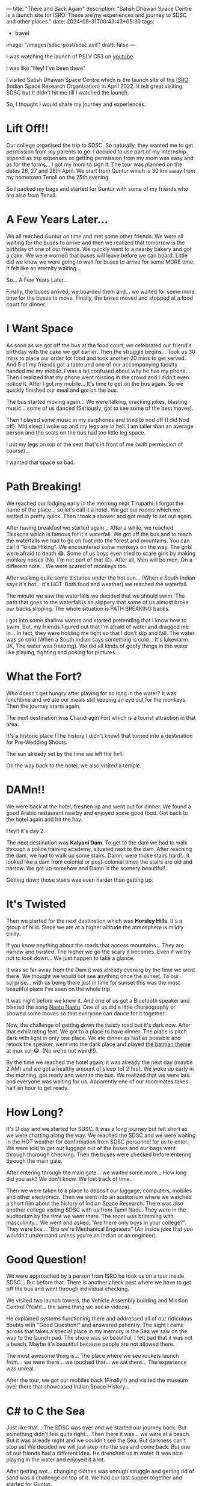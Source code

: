 ---
title: "There and Back Again"
description: "Satish Dhawan Space Centre is a launch site for ISRO. These are my experiences and journey to SDSC and other places."
date: 2024-05-31T00:43:43+05:30
tags:
  - travel
image: "/images/sdsc-post/sdsc.avif"
draft: false
---

I was watching the launch of PSLV C53 on [[https://www.youtube.com/watch?v=n0HnrG6xafU][youtube]].

I was like "Hey! I've been there"

I visited Satish Dhawan Space Centre which is the launch site of the [[https://www.isro.gov.in/][ISRO]] (Indian Space Research Organisation) in April 2022. It felt great visiting
SDSC but It didn't hit me till I watched the launch.

So, I thought I would share my journey and experiences.

* Lift Off!!

Our college organised the trip to SDSC. So naturally, they wanted me to get permission from my parents to go. I decided to use part of my Internship
stipend as trip expenses so getting permission from my mom was easy and as for the forms... I got my mom to sign it. The tour was planned on the
dates 26, 27 and 28th April. We start from Guntur which is 30 km away from my hometown Tenali on the 25th evening.

So I packed my bags and started for Guntur with some of my friends who are also from Tenali.

* A Few Years Later...

We all reached Guntur on time and met some other friends. We were all waiting for the buses to arrive and then we realized that tomorrow is the
birthday of one of our friends. We quickly went to a nearby bakery and got a cake. We were worried that buses will leave before we can board.
Little did we know we were going to wait for buses to arrive for some MORE time. It felt like an eternity waiting...

So... A Few Years Later...

Finally, the buses arrived, we boarded them and... we waited for some more time for the buses to move. Finally, the buses moved and stopped at a
food court for dinner.

* I Want Space

As soon as we got off the bus at the food court, we celebrated our friend's birthday with the cake we got earlier. Then the struggle begins...
Took us 30 mins to place our order for food and took another 20 mins to get served. And 5 of my friends got a table and one of our accompanying faculty
handed me my mobile. I was a bit confused about why he has my phone... Then I realized that my phone went missing in the crowd and I didn't even
notice it. After I got my mobile... It's time to get on the bus again. So we quickly finished our meal and got on the bus.

The bus started moving again... We were talking, cracking jokes, blasting music... some of us danced (Seriously, got to see some of the best moves).

Then I played some music in my earphones and tried to nod off (I did Nod off). Mid sleep I woke up and my legs are in hell.
I am taller than an average person and the seats on the bus had too little leg space.

I put my legs on top of the seat that's in front of me (with permission of course)...

I wanted that space so bad.

* Path Breaking!

We reached our lodging early in the morning near Tirupathi. I forgot the name of the place... so let's call it a hotel. We got our rooms which
we settled in pretty quick. Then I took a shower and got ready to set out again.

After having breakfast we started again... After a while, we reached Talakona which is famous for it's waterfall. We got off the bus and to
reach the waterfalls we had to go on foot into the forest and mountains. You can call it "kinda Hiking". We encountered some monkeys on the way.
The girls were afraid to death 😂. Some of us boys even tried to scare girls by making monkey noises (No, I'm not part of that 😉).
After all, Men will be men. On a different note... We were scared of monkeys too.

After walking quite some distance under the hot sun... (When a South Indian says it's hot... it's HOT. Both food and weather) we reached the waterfall.

#+ATTR_HTML: :alt Photograph of Talakona Waterfalls
[[/images/sdsc-post/waterfalls.png]]

The minute we saw the waterfalls we decided that we should swim. The path that goes to the waterfall is so slippery that some of us almost broke
our backs slipping. The whole situation is PATH BREAKING backs.

I got into some shallow waters and started pretending that I know how to swim. But, my friends figured out that I'm afraid of water and dragged
me in... In fact, they were holding me tight so that I don't slip and fall. The water was so cold (When a South Indian says something is cold...
It's lukewarm. JK, The water was freezing). We did all kinds of goofy things in the water like playing, fighting and posing for pictures.

* What the Fort?

Who doesn't get hungry after playing for so long in the water? It was lunchtime and we ate our meals still keeping an eye out for the monkeys.
Then the journey starts again.

The next destination was Chandragiri Fort which is a tourist attraction in that area.

It's a historic place (The history I didn't know) that turned into a destination for Pre-Wedding Shoots.

#+ATTR_HTML: :alt Photograph of part of Chandragiri Fort
[[/images/sdsc-post/chandragiri-fort.png]]

The sun already set by the time we left the fort.

On the way back to the hotel, we also visited a temple.

* DAMn!!

We were back at the hotel, freshen up and went out for dinner. We found a good Arabic restaurant nearby and enjoyed some good food. Got back to the
hotel again and hit the hay.

Hey!! It's day 2.

The next destination was *Kalyani Dam*. To get to the dam we had to walk through a police training academy, situated next to the dam. After reaching the
dam, we had to walk up some stairs. Damn, were those stairs hard!.. It looked like a dam from colonial or post-colonial times the stairs are old
and narrow. We got up somehow and Damn is the scenery beautiful!..

#+ATTR_HTML: :alt Photograph of water taken from Kalyani Dam
[[/images/sdsc-post/kalyani-dam.png]]

Getting down those stairs was even harder than getting up.

* It's Twisted

Then we started for the next destination which was *Horsley Hills*. It's a group of hills. Since we are at a higher altitude the atmosphere is
mildly chilly.

If you know anything about the roads that access mountains... They are narrow and twisted. The higher we go the scary it becomes. Even if we
try not to look down... We just happen to take a glance.

It was so far away from the Dam it was already evening by the time we went there. We thought we would not see anything once the sunset.
To our surprise... with us being there just in time for sunset this was the most beautiful place I've seen on the whole trip.

#+ATTR_HTML: :alt Picture of sunset taken from the top of Horsley Hills
[[/images/sdsc-post/horsley-hills.png]]

It was night before we knew it. And one of us got a Bluetooth speaker and blasted the song [[https://www.youtube.com/watch?v=OsU0CGZoV8E&ab_channel=LahariMusic%7CT-Series][Naatu Naatu]]. One of us did a little choreography or
showed some moves so that everyone can dance for it together.

Now, the challenge of getting down the twisty road but it's dark now. After that exhilarating feat. We got to a place to have dinner. The place
is pitch dark with light in only one place. We ate dinner as fast as possible and retook the speaker, went into the dark place and played
[[https://youtu.be/Cwcinb2OxUo][the batman theme]] at max vol 😂. (No we're not weird!!).

By the time we reached the hotel again, it was already the next day (maybe 2 AM) and we got a healthy amount of sleep (of 2 hrs). We woke up early in
the morning, got ready and went to the bus. We realized that we were late and everyone was waiting for us. Apparently one of our roommates takes half
an hour to get ready.

* How Long?

It's D day and we started for SDSC. It was a long journey but felt short as we were chatting along the way. We reached the SDSC and we were
waiting in the HOT weather for confirmation from SDSC personnel for us to enter. We were told to get our luggage out of the buses and our bags
went through thorough checking. Then the buses were checked before entering through the main gate.

After entering through the main gate... we waited some more... How long did you ask? We don't know. We lost track of time.

Then we were taken to a place to deposit our luggage, computers, mobiles and other electronics. Then we went into an auditorium where we watched
a short film about the history of Indian Space Research. There was also another college visiting SDSC with us from Tamil Nadu. They were in the
auditorium by the time we went there. The room was brimming with masculinity... We went and asked, "Are there only boys in your college?".
They were like... "Bro we're Mechanical Engineers" (An inside joke that you wouldn't understand unless you're an Indian or an engineer).

* Good Question!

We were approached by a person from ISRO he took us on a tour inside SDSC... But before that. There is another check post where we have to get off
the bus and went through individual checking.

We visited two launch towers, the Vehicle Assembly building and Mission Control (Yeah!... the same thing we see in videos).

He explained systems functioning there and addressed all of our ridiculous doubts with "Good Question!" and answered patiently. The sight I came
across that takes a special place in my memory is the Sea we saw on the way to the launch pad. The shore was so beautiful, I felt bad that it was
not a beach. Maybe it's beautiful because people are not allowed there.

The most awesome thing is... The place where we see rockets launch from... we were there... we touched that... we sat there... The experience was
unreal.

After the tour, we got our mobiles back (Finally!!) and visited the museum over there that showcased Indian Space History...

#+ATTR_HTML: :alt Photograph of a miniature of SDSC in the museum
[[/images/sdsc-post/miniature.png]]

* C# to C the Sea

Just like that... The SDSC was over and we started our journey back. But something didn't feel quite right... Then there it was... we were at a beach.
But it was already night and we couldn't see the Sea. But darkness can't stop us! We decided we will just step into the sea and come back.
But one of our friends had a different idea. He drenched us in water. It was nice playing in the water and enjoyed it a lot.

#+ATTR_HTML: :alt Photograph of Sea in the night
[[/images/sdsc-post/sea.png]]

After getting wet... changing clothes was enough struggle and getting rid of sand was a challenge on top of it.
We had our last supper together and started for Guntur.

* So Sweet

We were home by morning... We went to Tenali from there.

As much as I enjoyed the journey... Nothing feels as right as our home.

#+BEGIN_QUOTE
Home, Sweet Home
#+END_QUOTE

That was one of my memorable journeys and I can write a lot about it! But this is it.

Thank you for reading this long story.


